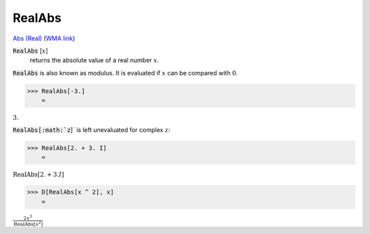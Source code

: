 RealAbs
=======

`Abs (Real) <https://en.wikipedia.org/wiki/Absolute_value>`_ (`WMA link <https://reference.wolfram.com/language/ref/RealAbs.html>`_)


:code:`RealAbs` [:math:`x`]
    returns the absolute value of a real number :math:`x`.





:code:`RealAbs`  is also known as modulus. It is evaluated if :math:`x` can be compared     with :math:`0`.

>>> RealAbs[-3.]
    =

:math:`3.`



:code:`RealAbs[:math:`z`]`  is left unevaluated for complex :math:`z`:

>>> RealAbs[2. + 3. I]
    =

:math:`\text{RealAbs}\left[2.+3. I\right]`


>>> D[RealAbs[x ^ 2], x]
    =

:math:`\frac{2 x^3}{\text{RealAbs}\left[x^2\right]}`


